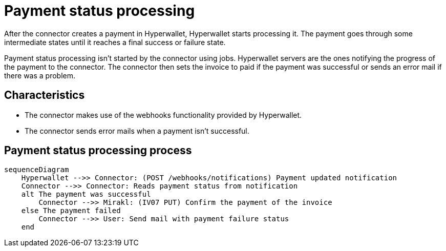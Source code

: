 = Payment status processing

After the connector creates a payment in Hyperwallet, Hyperwallet starts processing it. The payment goes through some intermediate states until it reaches a final success or failure state.

Payment status processing isn't started by the connector using jobs. Hyperwallet servers are the ones notifying the progress of the payment to the connector. The connector then sets the invoice to paid if the payment was successful or sends an error mail if there was a problem.

== Characteristics

* The connector makes use of the webhooks functionality provided by Hyperwallet.
* The connector sends error mails when a payment isn't successful.

== Payment status processing process

[mermaid,paymentstatus-process,png]
....
sequenceDiagram
    Hyperwallet -->> Connector: (POST /webhooks/notifications) Payment updated notification
    Connector -->> Connector: Reads payment status from notification
    alt The payment was successful
        Connector -->> Mirakl: (IV07 PUT) Confirm the payment of the invoice
    else The payment failed
        Connector -->> User: Send mail with payment failure status
    end
....
